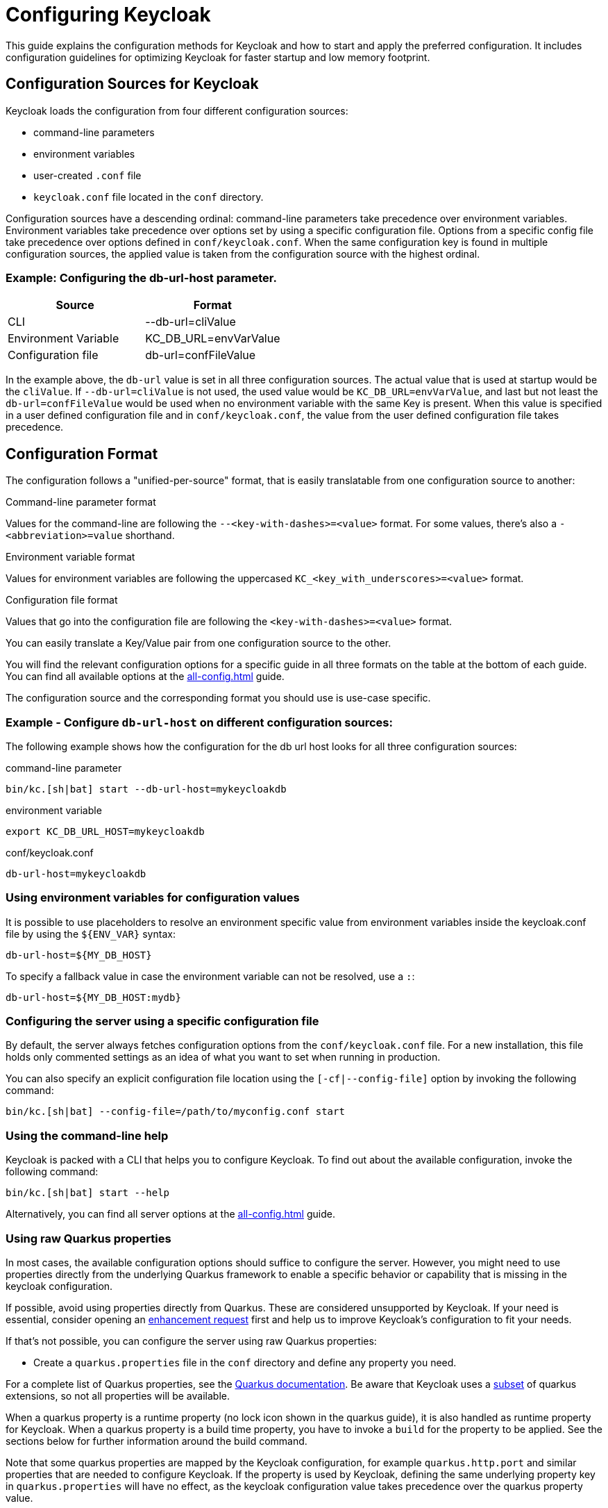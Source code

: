 
:guide-id: configuration
:guide-title: Configuring Keycloak
:guide-summary: Understand how to configure and start Keycloak
:guide-priority: 999

[[configuration]]
= Configuring Keycloak


This guide explains the configuration methods for Keycloak and how to start and apply the preferred configuration. It includes configuration guidelines for optimizing Keycloak for faster startup and low memory footprint.

== Configuration Sources for Keycloak
Keycloak loads the configuration from four different configuration sources:

* command-line parameters
* environment variables
* user-created `.conf` file
* `keycloak.conf` file located in the `conf` directory.

Configuration sources have a descending ordinal: command-line parameters take precedence over environment variables. Environment variables take precedence over options set by using a specific configuration file. Options from a specific config file take precedence over options defined in `conf/keycloak.conf`. When the same configuration key is found in multiple configuration sources, the applied value is taken from the configuration source with the highest ordinal.

=== Example: Configuring the db-url-host parameter.

|===
|*Source* | *Format*

|CLI
|--db-url=cliValue

|Environment Variable
|KC_DB_URL=envVarValue

|Configuration file
|db-url=confFileValue
|===

In the example above, the `db-url` value is set in all three configuration sources. The actual value that is used at startup would be the `cliValue`. If `--db-url=cliValue` is not used, the used value would be `KC_DB_URL=envVarValue`, and last but not least the `db-url=confFileValue` would be used when no environment variable with the same Key is present. When this value is specified in a user defined configuration file and in `conf/keycloak.conf`, the value from the user defined configuration file takes precedence.

== Configuration Format
The configuration follows a "unified-per-source" format, that is easily translatable from one configuration source to another:

.Command-line parameter format
Values for the command-line are following the `--<key-with-dashes>=<value>` format. For some values, there's also a `-<abbreviation>=value` shorthand.

.Environment variable format
Values for environment variables are following the uppercased `KC_<key_with_underscores>=<value>` format.

.Configuration file format
Values that go into the configuration file are following the `<key-with-dashes>=<value>` format.

You can easily translate a Key/Value pair from one configuration source to the other.

You will find the relevant configuration options for a specific guide in all three formats on the table at the bottom of each guide. You can find all available options at the xref:all-config.adoc[]
 guide.

The configuration source and the corresponding format you should use is use-case specific.

=== Example - Configure `db-url-host` on different configuration sources:
The following example shows how the configuration for the db url host looks for all three configuration sources:

.command-line parameter
[source,bash]
----
bin/kc.[sh|bat] start --db-url-host=mykeycloakdb
----

.environment variable
[source]
----
export KC_DB_URL_HOST=mykeycloakdb
----

.conf/keycloak.conf
[source]
----
db-url-host=mykeycloakdb
----

=== Using environment variables for configuration values
It is possible to use placeholders to resolve an environment specific value from environment variables inside the keycloak.conf file by using the `++${ENV_VAR}++` syntax:

[source]
----
db-url-host=${MY_DB_HOST}
----

To specify a fallback value in case the environment variable can not be resolved, use a `:`:
[source, bash]
----
db-url-host=${MY_DB_HOST:mydb}
----

=== Configuring the server using a specific configuration file

By default, the server always fetches configuration options from the `conf/keycloak.conf` file. For a new installation, this file holds only commented settings as an idea of what you want to set when running in production.

You can also specify an explicit configuration file location using the `[-cf|--config-file]` option by invoking the following command:

[source,bash]
----
bin/kc.[sh|bat] --config-file=/path/to/myconfig.conf start
----

=== Using the command-line help
Keycloak is packed with a CLI that helps you to configure Keycloak. To find out about the available configuration, invoke the following command:

[source,bash]
----
bin/kc.[sh|bat] start --help
----

Alternatively, you can find all server options at the xref:all-config.adoc[]
 guide.

=== Using raw Quarkus properties
In most cases, the available configuration options should suffice to configure the server.
However, you might need to use properties directly from the underlying Quarkus framework to enable a specific behavior or capability that is missing in the keycloak configuration.

If possible, avoid using properties directly from Quarkus. These are considered unsupported by Keycloak. If your need is essential, consider opening an https://github.com/keycloak/keycloak/issues/new?assignees=&labels=kind%2Fenhancement%2Cstatus%2Ftriage&template=enhancement.yml[enhancement request] first and help us
to improve Keycloak's configuration to fit your needs.

If that's not possible, you can configure the server using raw Quarkus properties:

* Create a `quarkus.properties` file in the `conf` directory and define any property you need.

For a complete list of Quarkus properties, see the https://quarkus.io/guides/all-config[Quarkus documentation]. Be aware that Keycloak uses a https://github.com/keycloak/keycloak/blob/main/quarkus/runtime/pom.xml#L17[subset] of quarkus extensions, so not all properties will be available.

When a quarkus property is a runtime property (no lock icon shown in the quarkus guide), it is also handled as runtime property for Keycloak. When a quarkus property is a build time property, you have to invoke a `build` for the property to be applied. See the sections below for further information around the build command.

Note that some quarkus properties are mapped by the Keycloak configuration, for example `quarkus.http.port` and similar properties that are needed to configure Keycloak. If the property is used by Keycloak, defining the same underlying property key in  `quarkus.properties` will have no effect, as the keycloak configuration value takes precedence over the quarkus property value.

== Starting Keycloak
Keycloak can be started in two operating modes, `development mode` and `production mode`. Both modes offer a different set of defaults for the environment they are intended to be used.

=== Starting Keycloak in development mode
The development mode is targeted for people trying out Keycloak the first time and get it up and running quickly. It also offers convenient defaults for developers, for example to develop a new Keycloak theme.

The development mode is started by invoking the following command:

[source,bash]
----
bin/kc.[sh|bat] start-dev
----

.Defaults
The development mode sets the following default configuration:

* HTTP is enabled
* Strict hostname resolution is disabled
* Cache is set to local (No distributed cache mechanism used for high availability)
* Theme- and Template-caching is disabled

=== Starting Keycloak in production mode
The production mode is targeted for deployments of Keycloak into production environments and follows a "secure by default" principle.

The production mode is started by invoking the following command:

[source,bash]
----
bin/kc.[sh|bat] start
----

Without further configuration, this command will not start Keycloak and show you an error instead. This is done on purpose, because Keycloak follows a "secure by default" principle in this mode and expects to have a hostname setup and a HTTPS/TLS setup available when started in production mode.

.Defaults
The production mode sets the following defaults:

* HTTP is disabled as transport layer security (HTTPS) is essential
* Hostname configuration is expected
* HTTPS/TLS configuration is expected

Make sure to follow the steps outlined in the xref:configuration-production.adoc[]
 guide before deploying Keycloak to production environments.

By default, example configuration options for the production mode are commented out in the default `conf/keycloak.conf` file. These give you an idea about the main configuration to consider when running Keycloak in production.

== Setup of the initial admin user
The initial admin user can be added manually using the web frontend. It needs to be accessed using a local connection (localhost) or using environment variables:

To add the initial admin user using environment variables, set `KEYCLOAK_ADMIN=<username>` for the initial admin username and `KEYCLOAK_ADMIN_PASSWORD=<password>` for the initial admin password.
Keycloak parses these values at first startup to create an initial user with administrative rights.
Once the first user with administrative rights exists, you can use the admin UI or the command line tool `kcadm.[sh|bat]` to create additional users.

If the initial administrator already exists and the environment variables are still present at startup, an error message stating the failed creation of the initial administrator is shown in the logs. Keycloak ignores the values and starts up correctly.

== Optimize the Keycloak startup
It is highly recommended to optimize Keycloak for better startup times and memory consumption before deploying into production environments. This section shows you how to apply a set of optimizations for Keycloak to get the best performance and runtime behavior possible.

=== Create an optimized Keycloak build
By default, when the `start` or `start-dev` commands are used, Keycloak runs a `build` command under the covers for convenience reasons.
This `build` command performs a set of optimizations to achieve an optimized startup- and runtime-behavior. The build process can take some time, usually a few seconds. Especially when running Keycloak in containerized environments like Kubernetes or OpenShift, startup time is important.
So in order to avoid the time that gets lost when running a `build` as part of Keycloaks first startup, it is possible and recommended to invoke a `build` explicitly before starting up, for example as a separate step in a CI/CD pipeline.

==== First step: Run a build explicitly
To run a `build`, invoke the following command:

[source,bash]
----
bin/kc.[sh|bat] build <build-options>
----

As you may notice, the command above shows `build options` that should be invoked. Keycloak distinguishes between **build options**, that are usable when invoking the `build` command, and **configuration options**, that are usable when starting up the server.

For a non-optimized startup of Keycloak, this distinction has no effect, but when a build is invoked beforehand, there's only a subset of Options available to the build command. The reason is, that build options get persisted into Keycloaks classpath, so configuration for e.g. credentials like `db-password` must not get persisted for security reasons.

Build options are marked in the xref:all-config.adoc[]
 guide with a tool icon.
Find available build options either by looking at the https://www.keycloak.org/server/all-config?f=build[All configuration page with build options selected] or by invoking the following command:

[source,bash]
----
bin/kc.[sh|bat] build --help
----

.Example: Run the `build` command to set the database to PostgreSQL before startup:
[source,bash]
----
bin/kc.[sh|bat] build --db=postgres
----

==== Second step: Start Keycloak using `--optimized`
After a successful build, you can start Keycloak and turn off the default startup behavior by invoking the following command:

[source,bash]
----
bin/kc.[sh|bat] start --optimized <configuration-options>
----

The `--optimized` parameter tells Keycloak to assume a pre-built, already optimized Keycloak image is used. As a result, Keycloak avoids checking for and running a build directly at startup to save the time to walk through this process.

You can invoke all configuration options at startup - these are all options in the xref:all-config.adoc[]
 guide that are **not** marked with a tool icon.

If a build option is found at startup with an equal value to the value used when invoking the `build`, it gets silently ignored when using the `--optimized` flag. If it has a different value than the value used when a build was invoked, a warning is shown in the logs and the previously built value is used. In order for this value to take effect, you have to run a new `build` before starting.

The following example shows how to create an optimized build, then start Keycloak using the --optimized parameter:

.Create an optimized build
Set build option for the postgresql database vendor using the build command

[source,bash]
----
bin/kc.[sh|bat] build --db=postgres
----

.Set the runtime configuration options to keycloak.conf
Set configuration options for postgres inside `conf/keycloak.conf`

[source]
----
db-url-host=keycloak-postgres
db-username=keycloak
db-password=change_me
hostname=mykeycloak.acme.com
https-certificate-file
----

.Start the server with the optimized parameter

[source,bash]
----
bin/kc.[sh|bat] start --optimized
----

Most optimizations to startup and runtime behavior can be achieved by using the `build` command. By using the `keycloak.conf` file as a source for configuration options, Keycloak avoids some steps at startup that are needed when invoking the configuration using the command line, for example initialising the CLI itself. As a result, the server starts up even faster.

== Underlying concepts
This section gives an overview around the underlying concepts Keycloak uses, especially when it comes to optimizing the startup.

Keycloak uses the Quarkus framework and it's re-augmentation/mutable-jar approach under the covers. This process is started when a `build` is invoked.

The following are some optimizations performed by the `build` command:

* A new closed-world assumption about installed providers is created, meaning that no need exists to re-create the registry and initialize the factories at every Keycloak startup
* Configuration files are pre-parsed to reduce I/O when starting the server
* Database specific resources are configured and prepared to run against a certain database vendor
* By persisting build options into the server image, the server does not perform any additional step to interpret configuration options and (re)configure itself

You can read more at the specific https://quarkus.io/guides/reaugmentation[Quarkus guide]


